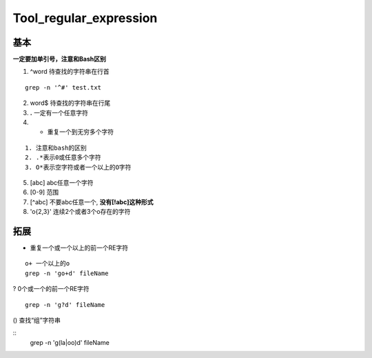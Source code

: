Tool_regular_expression
=========================

基本
-------
**一定要加单引号，注意和Bash区别**

1. ^word 待查找的字符串在行首

::

    grep -n '^#' test.txt

2. word$ 待查找的字符串在行尾
3. **.** 一定有一个任意字符
4. * 重复一个到无穷多个字符

::

    1. 注意和bash的区别
    2. .*表示0或任意多个字符
    3. O*表示空字符或者一个以上的O字符

5. [abc] abc任意一个字符
6. [0-9] 范围
7. [^abc] 不要abc任意一个, **没有[!abc]这种形式**
8. 'o\{2,3\}' 连续2个或者3个o存在的字符

拓展
-----

+ 重复一个或一个以上的前一个RE字符

::

    o+ 一个以上的o
    grep -n 'go+d' fileName

? 0个或一个的前一个RE字符

::

    grep -n 'g?d' fileName

() 查找“组”字符串

::
    grep -n 'g(la|oo)d' fileName
